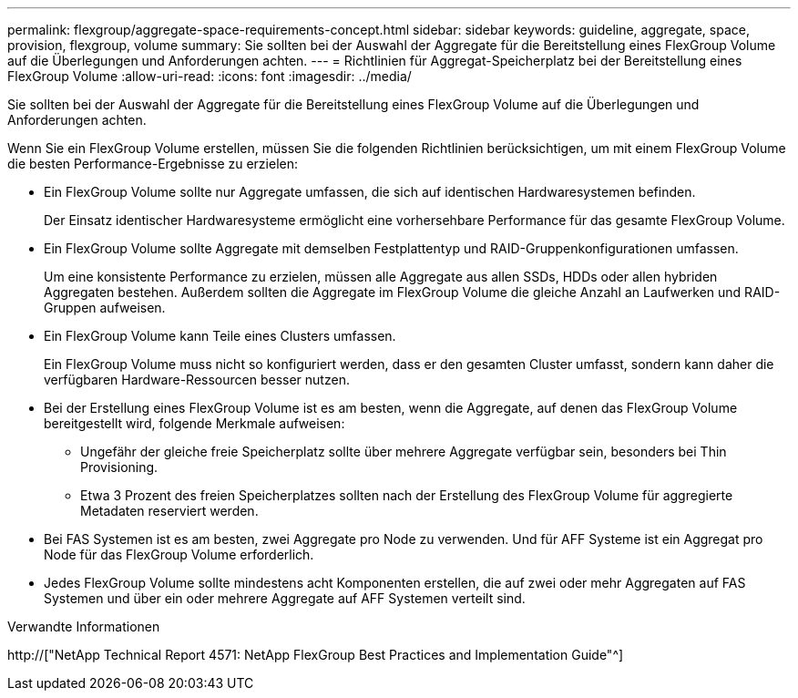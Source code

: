 ---
permalink: flexgroup/aggregate-space-requirements-concept.html 
sidebar: sidebar 
keywords: guideline, aggregate, space, provision, flexgroup, volume 
summary: Sie sollten bei der Auswahl der Aggregate für die Bereitstellung eines FlexGroup Volume auf die Überlegungen und Anforderungen achten. 
---
= Richtlinien für Aggregat-Speicherplatz bei der Bereitstellung eines FlexGroup Volume
:allow-uri-read: 
:icons: font
:imagesdir: ../media/


[role="lead"]
Sie sollten bei der Auswahl der Aggregate für die Bereitstellung eines FlexGroup Volume auf die Überlegungen und Anforderungen achten.

Wenn Sie ein FlexGroup Volume erstellen, müssen Sie die folgenden Richtlinien berücksichtigen, um mit einem FlexGroup Volume die besten Performance-Ergebnisse zu erzielen:

* Ein FlexGroup Volume sollte nur Aggregate umfassen, die sich auf identischen Hardwaresystemen befinden.
+
Der Einsatz identischer Hardwaresysteme ermöglicht eine vorhersehbare Performance für das gesamte FlexGroup Volume.

* Ein FlexGroup Volume sollte Aggregate mit demselben Festplattentyp und RAID-Gruppenkonfigurationen umfassen.
+
Um eine konsistente Performance zu erzielen, müssen alle Aggregate aus allen SSDs, HDDs oder allen hybriden Aggregaten bestehen. Außerdem sollten die Aggregate im FlexGroup Volume die gleiche Anzahl an Laufwerken und RAID-Gruppen aufweisen.

* Ein FlexGroup Volume kann Teile eines Clusters umfassen.
+
Ein FlexGroup Volume muss nicht so konfiguriert werden, dass er den gesamten Cluster umfasst, sondern kann daher die verfügbaren Hardware-Ressourcen besser nutzen.

* Bei der Erstellung eines FlexGroup Volume ist es am besten, wenn die Aggregate, auf denen das FlexGroup Volume bereitgestellt wird, folgende Merkmale aufweisen:
+
** Ungefähr der gleiche freie Speicherplatz sollte über mehrere Aggregate verfügbar sein, besonders bei Thin Provisioning.
** Etwa 3 Prozent des freien Speicherplatzes sollten nach der Erstellung des FlexGroup Volume für aggregierte Metadaten reserviert werden.


* Bei FAS Systemen ist es am besten, zwei Aggregate pro Node zu verwenden. Und für AFF Systeme ist ein Aggregat pro Node für das FlexGroup Volume erforderlich.
* Jedes FlexGroup Volume sollte mindestens acht Komponenten erstellen, die auf zwei oder mehr Aggregaten auf FAS Systemen und über ein oder mehrere Aggregate auf AFF Systemen verteilt sind.


.Verwandte Informationen
http://["NetApp Technical Report 4571: NetApp FlexGroup Best Practices and Implementation Guide"^]
